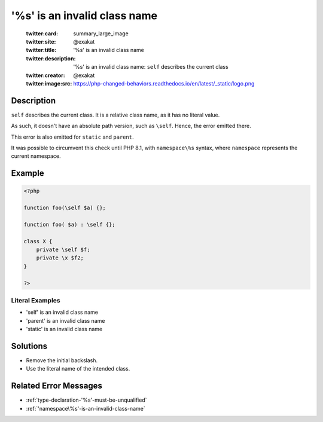 .. _'\%s'-is-an-invalid-class-name:

'\%s' is an invalid class name
------------------------------
 
	.. meta::
		:description:
			'\%s' is an invalid class name: ``self`` describes the current class.

	    :og:image: https://php-changed-behaviors.readthedocs.io/en/latest/_static/logo.png
		:og:type: article
		:og:title: &#039;\%s&#039; is an invalid class name
		:og:description: ``self`` describes the current class
		:og:url: https://php-errors.readthedocs.io/en/latest/messages/%27%5C%25s%27-is-an-invalid-class-name.html
	    :og:locale: en

	:twitter:card: summary_large_image
	:twitter:site: @exakat
	:twitter:title: '\%s' is an invalid class name
	:twitter:description: '\%s' is an invalid class name: ``self`` describes the current class
	:twitter:creator: @exakat
	:twitter:image:src: https://php-changed-behaviors.readthedocs.io/en/latest/_static/logo.png
Description
___________
 
``self`` describes the current class. It is a relative class name, as it has no literal value. 

As such, it doesn't have an absolute path version, such as ``\self``. Hence, the error emitted there.

This error is also emitted for ``static`` and ``parent``. 

It was possible to circumvent this check until PHP 8.1, with ``namespace\%s`` syntax, where ``namespace`` represents the current namespace. 


Example
_______

.. code-block:: php

   <?php
   
   function foo(\self $a) {};
   
   function foo( $a) : \self {};
   
   class X {
       private \self $f;
       private \x $f2;
   }
   
   ?>


Literal Examples
****************
+ '\self' is an invalid class name
+ '\parent' is an invalid class name
+ '\static' is an invalid class name

Solutions
_________

+ Remove the initial backslash.
+ Use the literal name of the intended class.

Related Error Messages
______________________

+ :ref:`type-declaration-'%s'-must-be-unqualified`
+ :ref:`'namespace\%s'-is-an-invalid-class-name`
